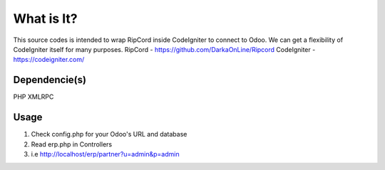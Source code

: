 ###################
What is It?
###################

This source codes is intended to wrap RipCord inside CodeIgniter to connect to Odoo. 
We can get a flexibility of CodeIgniter itself for many purposes.
RipCord - https://github.com/DarkaOnLine/Ripcord
CodeIgniter - https://codeigniter.com/


***************
Dependencie(s)
***************

PHP XMLRPC

***************
Usage
***************
1. Check config.php for your Odoo's URL and database
2. Read erp.php in Controllers
3. i.e http://localhost/erp/partner?u=admin&p=admin